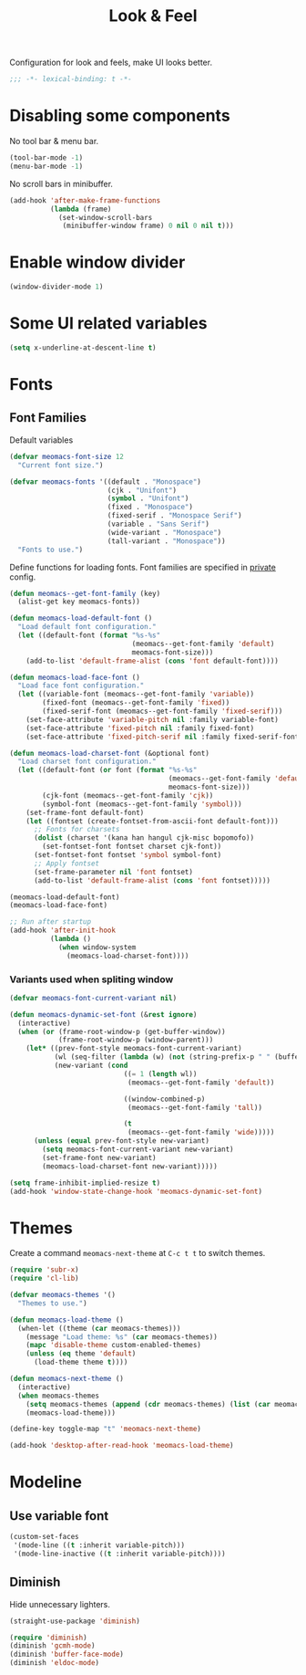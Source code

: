 #+title: Look & Feel

Configuration for look and feels, make UI looks better.

#+begin_src emacs-lisp
  ;;; -*- lexical-binding: t -*-
#+end_src

* Disabling some components

No tool bar & menu bar.

#+begin_src emacs-lisp
  (tool-bar-mode -1)
  (menu-bar-mode -1)
#+end_src

No scroll bars in minibuffer.

#+begin_src emacs-lisp
  (add-hook 'after-make-frame-functions
            (lambda (frame)
              (set-window-scroll-bars
               (minibuffer-window frame) 0 nil 0 nil t)))
#+end_src

* Enable window divider
#+begin_src emacs-lisp
  (window-divider-mode 1)
#+end_src

* Some UI related variables

#+begin_src emacs-lisp
  (setq x-underline-at-descent-line t)
#+end_src

* Fonts

** Font Families

Default variables

#+begin_src emacs-lisp
  (defvar meomacs-font-size 12
    "Current font size.")

  (defvar meomacs-fonts '((default . "Monospace")
                          (cjk . "Unifont")
                          (symbol . "Unifont")
                          (fixed . "Monospace")
                          (fixed-serif . "Monospace Serif")
                          (variable . "Sans Serif")
                          (wide-variant . "Monospace")
                          (tall-variant . "Monospace"))
    "Fonts to use.")
#+end_src

Define functions for loading fonts.
Font families are specified in [[file:private.org::Fonts][private]] config.

#+begin_src emacs-lisp
  (defun meomacs--get-font-family (key)
    (alist-get key meomacs-fonts))

  (defun meomacs-load-default-font ()
    "Load default font configuration."
    (let ((default-font (format "%s-%s"
                                (meomacs--get-font-family 'default)
                                meomacs-font-size)))
      (add-to-list 'default-frame-alist (cons 'font default-font))))

  (defun meomacs-load-face-font ()
    "Load face font configuration."
    (let ((variable-font (meomacs--get-font-family 'variable))
          (fixed-font (meomacs--get-font-family 'fixed))
          (fixed-serif-font (meomacs--get-font-family 'fixed-serif)))
      (set-face-attribute 'variable-pitch nil :family variable-font)
      (set-face-attribute 'fixed-pitch nil :family fixed-font)
      (set-face-attribute 'fixed-pitch-serif nil :family fixed-serif-font)))

  (defun meomacs-load-charset-font (&optional font)
    "Load charset font configuration."
    (let ((default-font (or font (format "%s-%s"
                                         (meomacs--get-font-family 'default)
                                         meomacs-font-size)))
          (cjk-font (meomacs--get-font-family 'cjk))
          (symbol-font (meomacs--get-font-family 'symbol)))
      (set-frame-font default-font)
      (let ((fontset (create-fontset-from-ascii-font default-font)))
        ;; Fonts for charsets
        (dolist (charset '(kana han hangul cjk-misc bopomofo))
          (set-fontset-font fontset charset cjk-font))
        (set-fontset-font fontset 'symbol symbol-font)
        ;; Apply fontset
        (set-frame-parameter nil 'font fontset)
        (add-to-list 'default-frame-alist (cons 'font fontset)))))

  (meomacs-load-default-font)
  (meomacs-load-face-font)

  ;; Run after startup
  (add-hook 'after-init-hook
            (lambda ()
              (when window-system
                (meomacs-load-charset-font))))
#+end_src

*** Variants used when spliting window
#+begin_src emacs-lisp
  (defvar meomacs-font-current-variant nil)

  (defun meomacs-dynamic-set-font (&rest ignore)
    (interactive)
    (when (or (frame-root-window-p (get-buffer-window))
              (frame-root-window-p (window-parent)))
      (let* ((prev-font-style meomacs-font-current-variant)
             (wl (seq-filter (lambda (w) (not (string-prefix-p " " (buffer-name (window-buffer w))))) (window-list)))
             (new-variant (cond
                              ((= 1 (length wl))
                               (meomacs--get-font-family 'default))

                              ((window-combined-p)
                               (meomacs--get-font-family 'tall))

                              (t
                               (meomacs--get-font-family 'wide)))))
        (unless (equal prev-font-style new-variant)
          (setq meomacs-font-current-variant new-variant)
          (set-frame-font new-variant)
          (meomacs-load-charset-font new-variant)))))

  (setq frame-inhibit-implied-resize t)
  (add-hook 'window-state-change-hook 'meomacs-dynamic-set-font)
#+end_src

* Themes

Create a command ~meomacs-next-theme~ at =C-c t t= to switch themes.

#+begin_src emacs-lisp
  (require 'subr-x)
  (require 'cl-lib)

  (defvar meomacs-themes '()
    "Themes to use.")

  (defun meomacs-load-theme ()
    (when-let ((theme (car meomacs-themes)))
      (message "Load theme: %s" (car meomacs-themes))
      (mapc 'disable-theme custom-enabled-themes)
      (unless (eq theme 'default)
        (load-theme theme t))))

  (defun meomacs-next-theme ()
    (interactive)
    (when meomacs-themes
      (setq meomacs-themes (append (cdr meomacs-themes) (list (car meomacs-themes))))
      (meomacs-load-theme)))

  (define-key toggle-map "t" 'meomacs-next-theme)

  (add-hook 'desktop-after-read-hook 'meomacs-load-theme)
#+end_src

* Modeline

** Use variable font

#+begin_src emacs-lisp
  (custom-set-faces
   '(mode-line ((t :inherit variable-pitch)))
   '(mode-line-inactive ((t :inherit variable-pitch))))
#+end_src

** Diminish
Hide unnecessary lighters.
#+begin_src emacs-lisp
  (straight-use-package 'diminish)

  (require 'diminish)
  (diminish 'gcmh-mode)
  (diminish 'buffer-face-mode)
  (diminish 'eldoc-mode)
#+end_src

** COMMENT mood-line
#+begin_src emacs-lisp
  (straight-use-package 'mood-line)

  (require 'mood-line)
  (mood-line-mode 1)
#+end_src
